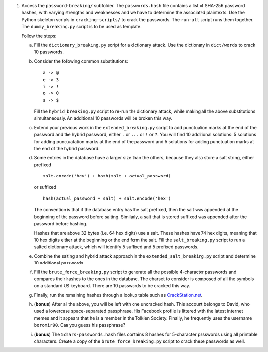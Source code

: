1. Access the ``password-breaking/`` subfolder. The ``passwords.hash`` file contains a list of SHA-256 password hashes, with varying strengths and weaknesses and we have to determine the associated plaintexts. Use the Python skeleton scripts in ``cracking-scripts/`` to crack the passwords. The ``run-all`` script runs them together. The ``dummy_breaking.py`` script is to be used as template.

   Follow the steps:

   a. Fill the ``dictionary_breaking.py`` script for a dictionary attack. Use the dictionary in ``dict/words`` to crack 10 passwords.

   b. Consider the following common substitutions:
      ::

          a -> @
          e -> 3
          i -> !
          o -> 0
          s -> $

      Fill the ``hybrid_breaking.py`` script to re-run the dictionary attack, while making all the above substitutions simultaneously. An additional 10 passwords will be broken this way.

   c. Extend your previous work in the ``extended_breaking.py`` script to add punctuation marks at the end of the password and the hybrid password, either ``.`` or ``...`` or ``!`` or ``?``. You will find 10 additional solutions: 5 solutions for adding punctuatation marks at the end of the password and 5 solutions for adding punctuation marks at the end of the hybrid password.

   d. Some entries in the database have a larger size than the others, because they also store a salt string, either prefixed
      ::

         salt.encode('hex') + hash(salt + actual_password)

      or suffixed

      ::

         hash(actual_password + salt) + salt.encode('hex')

      The convention is that if the database entry has the salt prefixed, then the salt was appended at the beginning of the password before salting. Similarly, a salt that is stored suffixed was appended after the password before hashing.

      Hashes that are above 32 bytes (i.e. 64 hex digits) use a salt. These hashes have 74 hex digits, meaning that 10 hex digits either at the beginning or the end form the salt. Fill the ``salt_breaking.py`` script to run a salted dictionary attack, which will identify 5 suffixed and 5 prefixed passwords.

   e. Combine the salting and hybrid attack approach in the ``extended_salt_breaking.py`` script and determine 10 additional passwords.

   f. Fill the ``brute_force_breaking.py`` script to generate all the possible 4-character passwords and compares their hashes to the ones in the database. The charset to consider is composed of all the symbols on a standard US keyboard. There are 10 passwords to be cracked this way.

   g. Finally, run the remaining hashes through a lookup table such as `CrackStation.net`_.

   h. (**bonus**) After all the above, you will be left with one uncracked hash. This account belongs to David, who used a lowercase space-separated passphrase. His Facebook profile is littered with the latest internet memes and it appears that he is a member in the Tolkien Society. Finally, he frequently uses the username ``boromir90``. Can you guess his passphrase?

   i. (**bonus**) The ``5chars-passwords.hash`` files contains 8 hashes for 5-character passwords using all printable characters. Create a copy of the ``brute_force_breaking.py`` script to crack these passwords as well.

.. _`CrackStation.net`: https://crackstation.net/
